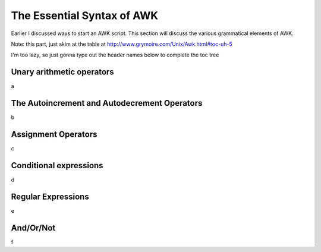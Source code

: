 
.. _awk-essential-syntax:

###########################
The Essential Syntax of AWK
###########################
Earlier I discussed ways to start an AWK script. This section will discuss the various grammatical elements of AWK. 

Note: this part, just skim at the table at
http://www.grymoire.com/Unix/Awk.html#toc-uh-5

I'm too lazy, so just gonna type out the header names below to complete
the toc tree

**************************
Unary arithmetic operators
**************************
a

*********************************************
The Autoincrement and Autodecrement Operators
*********************************************
b

********************
Assignment Operators
********************
c

***********************
Conditional expressions
***********************
d

*******************
Regular Expressions
*******************
e

    
**********
And/Or/Not
**********
f
    
    
    